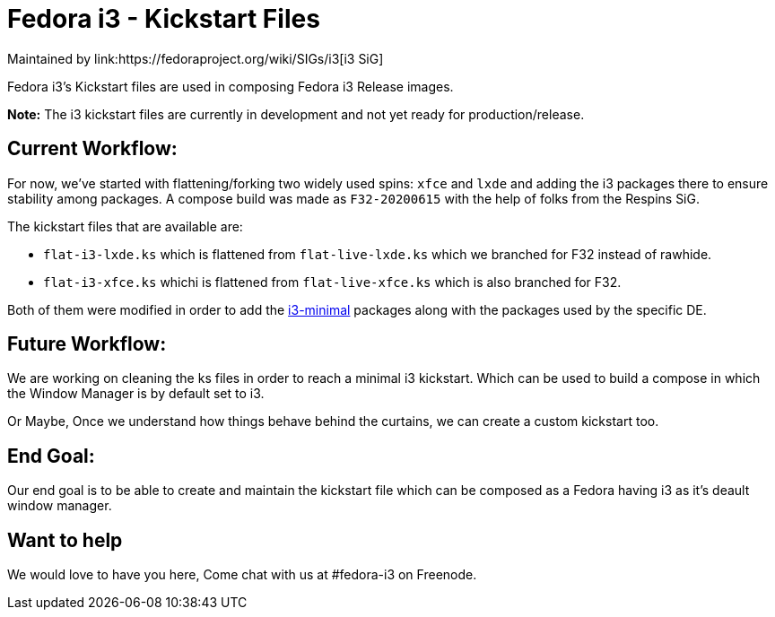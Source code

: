 = Fedora i3 - Kickstart Files
Maintained by link:https://fedoraproject.org/wiki/SIGs/i3[i3 SiG]

Fedora i3's Kickstart files are used in composing Fedora i3 Release images.

*Note:* The i3 kickstart files are currently in development and not yet ready for production/release.

== Current Workflow:

For now, we've started with flattening/forking two widely used spins: `xfce` and `lxde` and adding the i3 packages there to ensure stability among packages.
A compose build was made as `F32-20200615` with the help of folks from the Respins SiG.

The kickstart files that are available are:

* `flat-i3-lxde.ks` which is flattened from `flat-live-lxde.ks` which we branched for F32 instead of rawhide.
* `flat-i3-xfce.ks` whichi is flattened from `flat-live-xfce.ks` which is also branched for F32.

Both of them were modified in order to add the link:https://fedoraproject.org/wiki/SIGs/i3/Brainstorm#i3-minimal[i3-minimal] packages along with the packages used by the specific DE.

== Future Workflow:

We are working on cleaning the ks files in order to reach a minimal i3 kickstart.
Which can be used to build a compose in which the Window Manager is by default set to i3.

Or Maybe, Once we understand how things behave behind the curtains, we can create a custom kickstart too.

== End Goal:

Our end goal is to be able to create and maintain the kickstart file which can be composed as a Fedora having i3 as it's deault window manager.

== Want to help

We would love to have you here, Come chat with us at #fedora-i3 on Freenode.

